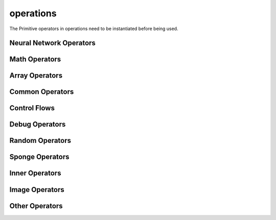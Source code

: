 operations
----------

The Primitive operators in operations need to be instantiated before being used.

Neural Network Operators
^^^^^^^^^^^^^^^^^^^^^^^^

.. msplatformautosummary::
    :toctree: ops
    :nosignatures:
    :template: classtemplate.rst

    mindspore.ops.Acosh
    mindspore.ops.Adam
    mindspore.ops.AdamNoUpdateParam
    mindspore.ops.ApplyAdadelta
    mindspore.ops.ApplyAdagrad
    mindspore.ops.ApplyAdagradV2
    mindspore.ops.ApplyAdaMax
    mindspore.ops.ApplyAddSign
    mindspore.ops.ApplyCenteredRMSProp
    mindspore.ops.ApplyGradientDescent
    mindspore.ops.ApplyMomentum
    mindspore.ops.ApplyPowerSign
    mindspore.ops.ApplyProximalAdagrad
    mindspore.ops.ApplyProximalGradientDescent
    mindspore.ops.ApplyRMSProp
    mindspore.ops.AvgPool
    mindspore.ops.BasicLSTMCell
    mindspore.ops.BatchNorm
    mindspore.ops.BCEWithLogitsLoss
    mindspore.ops.BiasAdd
    mindspore.ops.BinaryCrossEntropy
    mindspore.ops.BNTrainingReduce
    mindspore.ops.BNTrainingUpdate
    mindspore.ops.ComputeAccidentalHits
    mindspore.ops.Conv2D
    mindspore.ops.Conv2DBackpropInput
    mindspore.ops.CTCGreedyDecoder
    mindspore.ops.CTCLoss
    mindspore.ops.DataFormatDimMap
    mindspore.ops.DepthwiseConv2dNative
    mindspore.ops.Dropout2D
    mindspore.ops.Dropout3D
    mindspore.ops.DropoutDoMask
    mindspore.ops.DropoutGenMask
    mindspore.ops.DynamicGRUV2
    mindspore.ops.DynamicRNN
    mindspore.ops.Elu
    mindspore.ops.FastGeLU
    mindspore.ops.Flatten
    mindspore.ops.FloorMod
    mindspore.ops.FusedSparseAdam
    mindspore.ops.FusedSparseLazyAdam
    mindspore.ops.FusedSparseProximalAdagrad
    mindspore.ops.GeLU
    mindspore.ops.GetNext
    mindspore.ops.HSigmoid
    mindspore.ops.HSwish
    mindspore.ops.KLDivLoss
    mindspore.ops.L2Loss
    mindspore.ops.L2Normalize
    mindspore.ops.LARSUpdate
    mindspore.ops.LayerNorm
    mindspore.ops.LogSoftmax
    mindspore.ops.LRN
    mindspore.ops.LSTM
    mindspore.ops.MaxPool
    mindspore.ops.MaxPoolWithArgmax
    mindspore.ops.MirrorPad
    mindspore.ops.Mish
    mindspore.ops.NLLLoss
    mindspore.ops.OneHot
    mindspore.ops.Pad
    mindspore.ops.PReLU
    mindspore.ops.ReLU
    mindspore.ops.ReLU6
    mindspore.ops.ReLUV2
    mindspore.ops.ResizeBilinear
    mindspore.ops.RNNTLoss
    mindspore.ops.ROIAlign
    mindspore.ops.SeLU
    mindspore.ops.SGD
    mindspore.ops.Sigmoid
    mindspore.ops.SigmoidCrossEntropyWithLogits
    mindspore.ops.SmoothL1Loss
    mindspore.ops.Softmax
    mindspore.ops.SoftmaxCrossEntropyWithLogits
    mindspore.ops.Softplus
    mindspore.ops.Softsign
    mindspore.ops.SparseApplyAdagrad
    mindspore.ops.SparseApplyAdagradV2
    mindspore.ops.SparseApplyProximalAdagrad
    mindspore.ops.SparseSoftmaxCrossEntropyWithLogits
    mindspore.ops.Stack
    mindspore.ops.Tanh
    mindspore.ops.TopK
    mindspore.ops.Unstack

Math Operators
^^^^^^^^^^^^^^

.. msplatformautosummary::
    :toctree: ops
    :nosignatures:
    :template: classtemplate.rst

    mindspore.ops.Abs
    mindspore.ops.AccumulateNV2
    mindspore.ops.ACos
    mindspore.ops.Add
    mindspore.ops.AddN
    mindspore.ops.ApproximateEqual
    mindspore.ops.Asin
    mindspore.ops.Asinh
    mindspore.ops.AssignAdd
    mindspore.ops.AssignSub
    mindspore.ops.Atan
    mindspore.ops.Atan2
    mindspore.ops.Atanh
    mindspore.ops.BatchMatMul
    mindspore.ops.BesselI0e
    mindspore.ops.BesselI1e
    mindspore.ops.BitwiseAnd
    mindspore.ops.BitwiseOr
    mindspore.ops.BitwiseXor
    mindspore.ops.Ceil
    mindspore.ops.Cos
    mindspore.ops.Cosh
    mindspore.ops.CumProd
    mindspore.ops.CumSum
    mindspore.ops.Div
    mindspore.ops.DivNoNan
    mindspore.ops.Eps
    mindspore.ops.Equal
    mindspore.ops.EqualCount
    mindspore.ops.Erf
    mindspore.ops.Erfc
    mindspore.ops.Exp
    mindspore.ops.Expm1
    mindspore.ops.FloatStatus
    mindspore.ops.Floor
    mindspore.ops.FloorDiv
    mindspore.ops.Greater
    mindspore.ops.GreaterEqual
    mindspore.ops.HistogramFixedWidth
    mindspore.ops.InplaceAdd
    mindspore.ops.InplaceSub
    mindspore.ops.Inv
    mindspore.ops.Invert
    mindspore.ops.IsInf
    mindspore.ops.IsNan
    mindspore.ops.Less
    mindspore.ops.LessEqual
    mindspore.ops.LinSpace
    mindspore.ops.Log
    mindspore.ops.Log1p
    mindspore.ops.LogicalAnd
    mindspore.ops.LogicalNot
    mindspore.ops.LogicalOr
    mindspore.ops.MatMul
    mindspore.ops.Maximum
    mindspore.ops.Minimum
    mindspore.ops.Mod
    mindspore.ops.Mul
    mindspore.ops.MulNoNan
    mindspore.ops.Neg
    mindspore.ops.NMSWithMask
    mindspore.ops.NotEqual
    mindspore.ops.NPUAllocFloatStatus
    mindspore.ops.NPUClearFloatStatus
    mindspore.ops.NPUGetFloatStatus
    mindspore.ops.Pow
    mindspore.ops.RealDiv
    mindspore.ops.Reciprocal
    mindspore.ops.ReduceAll
    mindspore.ops.ReduceAny
    mindspore.ops.ReduceMax
    mindspore.ops.ReduceMean
    mindspore.ops.ReduceMin
    mindspore.ops.ReduceProd
    mindspore.ops.ReduceSum
    mindspore.ops.Round
    mindspore.ops.Rsqrt
    mindspore.ops.Sign
    mindspore.ops.Sin
    mindspore.ops.Sinh
    mindspore.ops.Sqrt
    mindspore.ops.Square
    mindspore.ops.SquaredDifference
    mindspore.ops.SquareSumAll
    mindspore.ops.Sub
    mindspore.ops.Tan
    mindspore.ops.TruncateDiv
    mindspore.ops.TruncateMod
    mindspore.ops.Xdivy
    mindspore.ops.Xlogy

Array Operators
^^^^^^^^^^^^^^^

.. msplatformautosummary::
    :toctree: ops
    :nosignatures:
    :template: classtemplate.rst

    mindspore.ops.ApplyFtrl
    mindspore.ops.Argmax
    mindspore.ops.ArgMaxWithValue
    mindspore.ops.Argmin
    mindspore.ops.ArgMinWithValue
    mindspore.ops.BatchToSpace
    mindspore.ops.BatchToSpaceND
    mindspore.ops.BroadcastTo
    mindspore.ops.Cast
    mindspore.ops.Concat
    mindspore.ops.DepthToSpace
    mindspore.ops.DType
    mindspore.ops.DynamicShape
    mindspore.ops.EditDistance
    mindspore.ops.EmbeddingLookup
    mindspore.ops.ExpandDims
    mindspore.ops.Eye
    mindspore.ops.Fill
    mindspore.ops.FusedSparseFtrl
    mindspore.ops.Gather
    mindspore.ops.GatherD
    mindspore.ops.GatherNd
    mindspore.ops.Identity
    mindspore.ops.InplaceUpdate
    mindspore.ops.InvertPermutation
    mindspore.ops.IsFinite
    mindspore.ops.IsInstance
    mindspore.ops.IsSubClass
    mindspore.ops.Meshgrid
    mindspore.ops.Ones
    mindspore.ops.OnesLike
    mindspore.ops.Padding
    mindspore.ops.ParallelConcat
    mindspore.ops.Rank
    mindspore.ops.Reshape
    mindspore.ops.ResizeNearestNeighbor
    mindspore.ops.ReverseSequence
    mindspore.ops.ReverseV2
    mindspore.ops.Rint
    mindspore.ops.SameTypeShape
    mindspore.ops.ScalarToArray
    mindspore.ops.ScalarToTensor
    mindspore.ops.ScatterAdd
    mindspore.ops.ScatterDiv
    mindspore.ops.ScatterMax
    mindspore.ops.ScatterMin
    mindspore.ops.ScatterMul
    mindspore.ops.ScatterNd
    mindspore.ops.ScatterNdAdd
    mindspore.ops.ScatterNdSub
    mindspore.ops.ScatterNdUpdate
    mindspore.ops.ScatterNonAliasingAdd
    mindspore.ops.ScatterSub
    mindspore.ops.ScatterUpdate
    mindspore.ops.Select
    mindspore.ops.Shape
    mindspore.ops.Size
    mindspore.ops.Slice
    mindspore.ops.Sort
    mindspore.ops.SpaceToBatch
    mindspore.ops.SpaceToBatchND
    mindspore.ops.SpaceToDepth
    mindspore.ops.SparseApplyFtrl
    mindspore.ops.SparseApplyFtrlV2
    mindspore.ops.SparseGatherV2
    mindspore.ops.Split
    mindspore.ops.Squeeze
    mindspore.ops.StridedSlice
    mindspore.ops.TensorScatterUpdate
    mindspore.ops.Tile
    mindspore.ops.Transpose
    mindspore.ops.TupleToArray
    mindspore.ops.Unique
    mindspore.ops.UniqueWithPad
    mindspore.ops.UnsortedSegmentMax
    mindspore.ops.UnsortedSegmentMin
    mindspore.ops.UnsortedSegmentProd
    mindspore.ops.UnsortedSegmentSum
    mindspore.ops.Zeros
    mindspore.ops.ZerosLike

Common Operators
^^^^^^^^^^^^^^^^

.. msplatformautosummary::
    :toctree: ops
    :nosignatures:
    :template: classtemplate.rst

    mindspore.ops.AllGather
    mindspore.ops.AllReduce
    mindspore.ops.Broadcast
    mindspore.ops.ReduceOp
    mindspore.ops.ReduceScatter

Control Flows
^^^^^^^^^^^^^

.. msplatformautosummary::
    :toctree: ops
    :nosignatures:
    :template: classtemplate.rst

    mindspore.ops.ControlDepend

Debug Operators
^^^^^^^^^^^^^^^

.. msplatformautosummary::
    :toctree: ops
    :nosignatures:
    :template: classtemplate.rst

    mindspore.ops.HistogramSummary
    mindspore.ops.ImageSummary
    mindspore.ops.InsertGradientOf
    mindspore.ops.Print
    mindspore.ops.ScalarSummary
    mindspore.ops.TensorSummary

Random Operators
^^^^^^^^^^^^^^^^

.. msplatformautosummary::
    :toctree: ops
    :nosignatures:
    :template: classtemplate.rst

    mindspore.ops.Gamma
    mindspore.ops.LogUniformCandidateSampler
    mindspore.ops.Multinomial
    mindspore.ops.Poisson
    mindspore.ops.RandomCategorical
    mindspore.ops.RandomChoiceWithMask
    mindspore.ops.StandardLaplace
    mindspore.ops.StandardNormal
    mindspore.ops.UniformCandidateSampler
    mindspore.ops.UniformInt
    mindspore.ops.UniformReal

Sponge Operators
^^^^^^^^^^^^^^^^

.. msplatformautosummary::
    :toctree: ops
    :nosignatures:
    :template: classtemplate.rst

    mindspore.ops.AngleAtomEnergy
    mindspore.ops.AngleEnergy
    mindspore.ops.AngleForce
    mindspore.ops.AngleForceWithAtomEnergy
    mindspore.ops.BondAtomEnergy
    mindspore.ops.BondEnergy
    mindspore.ops.BondForce
    mindspore.ops.BondForceWithAtomEnergy
    mindspore.ops.BondForceWithAtomVirial
    mindspore.ops.DihedralAtomEnergy
    mindspore.ops.DihedralEnergy
    mindspore.ops.DihedralForce
    mindspore.ops.DihedralForceWithAtomEnergy
    mindspore.ops.Dihedral14CFAtomEnergy
    mindspore.ops.Dihedral14CFEnergy
    mindspore.ops.Dihedral14LJAtomEnergy
    mindspore.ops.Dihedral14LJCFForceWithAtomEnergy
    mindspore.ops.Dihedral14LJEnergy
    mindspore.ops.Dihedral14LJForce
    mindspore.ops.Dihedral14LJForceWithDirectCF
    mindspore.ops.LJEnergy
    mindspore.ops.LJForce
    mindspore.ops.LJForceWithPMEDirectForce
    mindspore.ops.MDIterationLeapFrog
    mindspore.ops.NeighborListUpdate
    mindspore.ops.PMEEnergy
    mindspore.ops.PMEExcludedForce
    mindspore.ops.PMEReciprocalForce

Inner Operators
^^^^^^^^^^^^^^^^

.. msplatformautosummary::
    :toctree: ops
    :nosignatures:
    :template: classtemplate.rst

    mindspore.ops.NoRepeatNGram
    mindspore.ops.Randperm
    mindspore.ops.ScalarCast

Image Operators
^^^^^^^^^^^^^^^

.. msplatformautosummary::
    :toctree: ops
    :nosignatures:
    :template: classtemplate.rst

    mindspore.ops.CropAndResize

Other Operators
^^^^^^^^^^^^^^^

.. msplatformautosummary::
    :toctree: ops
    :nosignatures:
    :template: classtemplate.rst

    mindspore.ops.Assign
    mindspore.ops.BoundingBoxDecode
    mindspore.ops.BoundingBoxEncode
    mindspore.ops.CheckValid
    mindspore.ops.Depend
    mindspore.ops.InTopK
    mindspore.ops.IOU
    mindspore.ops.PopulationCount
